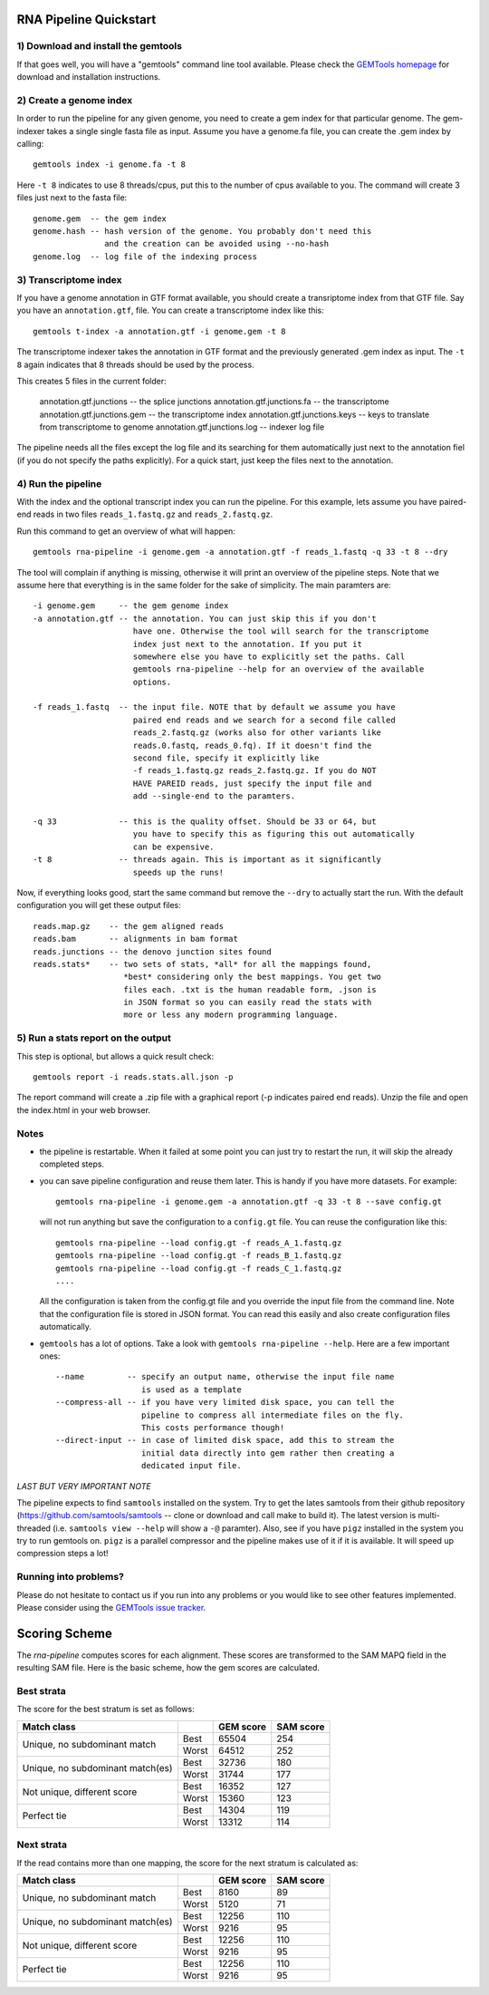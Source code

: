 .. _rna_pipeline:

RNA Pipeline Quickstart
=======================

1) Download and install the gemtools
------------------------------------
If that goes well, you will have a "gemtools" command line tool available.
Please check the `GEMTools homepage <http://gemtools.github.io/>`_ for download
and installation instructions.

2) Create a genome index
------------------------
In order to run the pipeline for any given genome, you need to create a gem 
index for that particular genome. The gem-indexer takes a single single fasta 
file as input. Assume you have a genome.fa file, you can create the .gem index
by calling::

    gemtools index -i genome.fa -t 8

Here ``-t 8`` indicates to use 8 threads/cpus, put this to the number of cpus 
available to you. The command will create 3 files just next to the fasta file::

    genome.gem  -- the gem index
    genome.hash -- hash version of the genome. You probably don't need this 
                   and the creation can be avoided using --no-hash
    genome.log  -- log file of the indexing process

3) Transcriptome index
---------------------------------
If you have a genome annotation in GTF format available, you should
create a transriptome index from that GTF file. Say you have an ``annotation.gtf``, 
file. You can create a transcriptome index like this::

    gemtools t-index -a annotation.gtf -i genome.gem -t 8

The transcriptome indexer takes the annotation in GTF format and the previously
generated .gem index as input. The ``-t 8`` again indicates that 8 threads should
be used by the process.

This creates 5 files in the current folder:

    annotation.gtf.junctions      -- the splice junctions 
    annotation.gtf.junctions.fa   -- the transcriptome
    annotation.gtf.junctions.gem  -- the transcriptome index
    annotation.gtf.junctions.keys -- keys to translate from transcriptome to genome
    annotation.gtf.junctions.log  -- indexer log file

The pipeline needs all the files except the log file and its searching for them
automatically just next to the annotation fiel (if you do not specify the paths
explicitly). For a quick start, just keep the files next to the annotation.

4) Run the pipeline
-------------------
With the index and the optional transcript index you can run the pipeline.
For this example, lets assume you have paired-end reads in two files 
``reads_1.fastq.gz`` and ``reads_2.fastq.gz``.

Run this command to get an overview of what will happen::

    gemtools rna-pipeline -i genome.gem -a annotation.gtf -f reads_1.fastq -q 33 -t 8 --dry

The tool will complain if anything is missing, otherwise it will print an
overview of the pipeline steps. Note that we assume here that everything is in
the same folder for the sake of simplicity. The main paramters are::


    -i genome.gem     -- the gem genome index
    -a annotation.gtf -- the annotation. You can just skip this if you don't 
                         have one. Otherwise the tool will search for the transcriptome 
                         index just next to the annotation. If you put it 
                         somewhere else you have to explicitly set the paths. Call
                         gemtools rna-pipeline --help for an overview of the available
                         options.

    -f reads_1.fastq  -- the input file. NOTE that by default we assume you have 
                         paired end reads and we search for a second file called 
                         reads_2.fastq.gz (works also for other variants like 
                         reads.0.fastq, reads_0.fq). If it doesn't find the 
                         second file, specify it explicitly like 
                         -f reads_1.fastq.gz reads_2.fastq.gz. If you do NOT 
                         HAVE PAREID reads, just specify the input file and 
                         add --single-end to the paramters.

    -q 33             -- this is the quality offset. Should be 33 or 64, but 
                         you have to specify this as figuring this out automatically
                         can be expensive.
    -t 8              -- threads again. This is important as it significantly 
                         speeds up the runs!

Now, if everything looks good, start the same command but remove the ``--dry`` 
to actually start the run. With the default configuration you will get these 
output files::

    reads.map.gz    -- the gem aligned reads
    reads.bam       -- alignments in bam format
    reads.junctions -- the denovo junction sites found
    reads.stats*    -- two sets of stats, *all* for all the mappings found, 
                       *best* considering only the best mappings. You get two 
                       files each. .txt is the human readable form, .json is 
                       in JSON format so you can easily read the stats with 
                       more or less any modern programming language.

5) Run a stats report on the output
-----------------------------------
This step is optional, but allows a quick result check::

    gemtools report -i reads.stats.all.json -p

The report command will create a .zip file with a graphical report (-p 
indicates paired end reads). Unzip the file and open the index.html in 
your web browser.

Notes
-----
- the pipeline is restartable. When it failed at some point you can just try to restart the run, it will skip the already completed steps.
- you can save pipeline configuration and reuse them later. This is handy if you have more datasets. For example::

    gemtools rna-pipeline -i genome.gem -a annotation.gtf -q 33 -t 8 --save config.gt

  will not run anything but save the configuration to a ``config.gt`` file. 
  You can reuse the configuration like this::

    gemtools rna-pipeline --load config.gt -f reads_A_1.fastq.gz
    gemtools rna-pipeline --load config.gt -f reads_B_1.fastq.gz
    gemtools rna-pipeline --load config.gt -f reads_C_1.fastq.gz
    ....

  All the configuration is taken from the config.gt file and you override the 
  input file from the command line. Note that the configuration file is stored in
  JSON format. You can read this easily and also create configuration files 
  automatically.

- ``gemtools`` has a lot of options. Take a look with ``gemtools rna-pipeline --help``. Here are a few important ones::

    --name         -- specify an output name, otherwise the input file name 
                      is used as a template
    --compress-all -- if you have very limited disk space, you can tell the 
                      pipeline to compress all intermediate files on the fly. 
                      This costs performance though!
    --direct-input -- in case of limited disk space, add this to stream the 
                      initial data directly into gem rather then creating a 
                      dedicated input file.

*LAST BUT VERY IMPORTANT NOTE*

The pipeline expects to find ``samtools`` installed on the system. Try to get
the lates samtools from their github repository
(https://github.com/samtools/samtools -- clone or download and call make to
build it). The latest version is multi-threaded (i.e. ``samtools view --help`` will
show a ``-@`` paramter). Also, see if you have ``pigz`` installed in the system 
you try to run gemtools on. ``pigz`` is a parallel compressor and the pipeline
makes use of it if it is available. It will speed up compression steps a lot!

Running into problems?
----------------------
Please do not hesitate to contact us if you run into any problems or you would
like to see other features implemented. Please consider using the `GEMTools issue
tracker <https://github.com/gemtools/gemtools/issues?>`_.

Scoring Scheme
============== 

The `rna-pipeline` computes scores for each alignment. These scores are
transformed to the SAM MAPQ field in the resulting SAM file. Here is the basic
scheme, how the gem scores are calculated. 

Best strata
-----------
The score for the best stratum is set as follows:

+---------------------------------+-------+-----------+-----------+
|Match class                      |       | GEM score | SAM score |
+=================================+=======+===========+===========+
|Unique, no subdominant match     | Best  |65504      |254        |
|                                 +-------+-----------+-----------+
|                                 | Worst |64512      |252        |
+---------------------------------+-------+-----------+-----------+
|Unique, no subdominant match(es) | Best  |32736      |180        |
|                                 +-------+-----------+-----------+
|                                 | Worst |31744      |177        |
+---------------------------------+-------+-----------+-----------+
|Not unique, different score      | Best  |16352      |127        |
|                                 +-------+-----------+-----------+
|                                 | Worst |15360      |123        |
+---------------------------------+-------+-----------+-----------+
|Perfect tie                      | Best  |14304      |119        |
|                                 +-------+-----------+-----------+
|                                 | Worst |13312      |114        |
+---------------------------------+-------+-----------+-----------+


Next strata
-----------

If the read contains more than one mapping, the score for the next stratum is
calculated as:

+---------------------------------+-------+-----------+-----------+
|Match class                      |       | GEM score | SAM score |
+=================================+=======+===========+===========+
|Unique, no subdominant match     | Best  |8160       |89         |
|                                 +-------+-----------+-----------+
|                                 | Worst |5120       |71         |
+---------------------------------+-------+-----------+-----------+
|Unique, no subdominant match(es) | Best  |12256      |110        |
|                                 +-------+-----------+-----------+
|                                 | Worst |9216       |95         |
+---------------------------------+-------+-----------+-----------+
|Not unique, different score      | Best  |12256      |110        |
|                                 +-------+-----------+-----------+
|                                 | Worst |9216       |95         |
+---------------------------------+-------+-----------+-----------+
|Perfect tie                      | Best  |12256      |110        |
|                                 +-------+-----------+-----------+
|                                 | Worst |9216       |95         |
+---------------------------------+-------+-----------+-----------+


